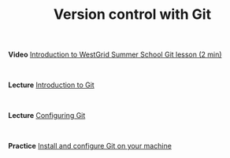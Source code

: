 #+title: Version control with Git
#+slug: git

#+BEGIN_vid
*Video* [[https://westgrid-cli.netlify.com/workshops/git.html][Introduction to WestGrid Summer School Git lesson (2 min)]]
#+END_vid

#+BEGIN_export html
<br>
#+END_export

#+BEGIN_lec
*Lecture* [[https://westgrid-cli.netlify.com/workshops/git.html][Introduction to Git]]
#+END_lec

#+BEGIN_export html
<br>
#+END_export

#+BEGIN_lec
*Lecture* [[https://westgrid-cli.netlify.com/workshops/git.html][Configuring Git]]
#+END_lec

#+BEGIN_export html
<br>
#+END_export

#+BEGIN_ex
*Practice* [[https://westgrid-cli.netlify.com/workshops/git.html][Install and configure Git on your machine]]
#+END_ex


